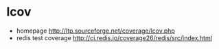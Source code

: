 * lcov
    - homepage http://ltp.sourceforge.net/coverage/lcov.php
    - redis test coverage http://ci.redis.io/coverage26/redis/src/index.html
